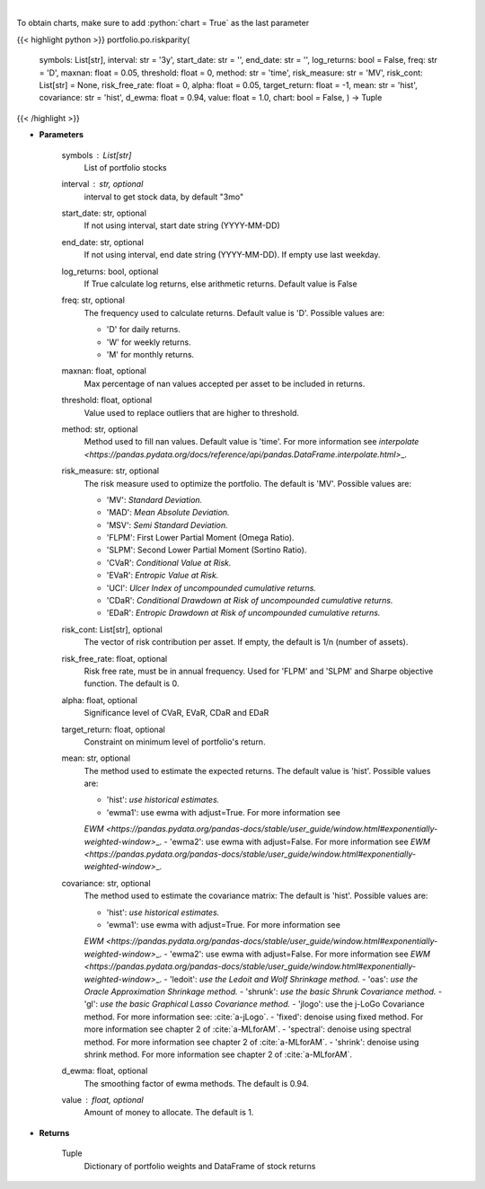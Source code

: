 .. role:: python(code)
    :language: python
    :class: highlight

|

.. raw:: html

    <h3>
    > Builds a risk parity portfolio using the risk budgeting approach
    </h3>

To obtain charts, make sure to add :python:`chart = True` as the last parameter

{{< highlight python >}}
portfolio.po.riskparity(
    symbols: List[str],
    interval: str = '3y',
    start\_date: str = '',
    end\_date: str = '',
    log\_returns: bool = False,
    freq: str = 'D',
    maxnan: float = 0.05,
    threshold: float = 0,
    method: str = 'time',
    risk\_measure: str = 'MV',
    risk\_cont: List[str] = None,
    risk\_free\_rate: float = 0,
    alpha: float = 0.05,
    target\_return: float = -1, mean: str = 'hist',
    covariance: str = 'hist',
    d\_ewma: float = 0.94,
    value: float = 1.0,
    chart: bool = False,
    ) -> Tuple
{{< /highlight >}}

* **Parameters**

    symbols : List[str]
        List of portfolio stocks
    interval : str, optional
        interval to get stock data, by default "3mo"
    start\_date: str, optional
        If not using interval, start date string (YYYY-MM-DD)
    end\_date: str, optional
        If not using interval, end date string (YYYY-MM-DD). If empty use last
        weekday.
    log\_returns: bool, optional
        If True calculate log returns, else arithmetic returns. Default value
        is False
    freq: str, optional
        The frequency used to calculate returns. Default value is 'D'. Possible
        values are:

        - 'D' for daily returns.
        - 'W' for weekly returns.
        - 'M' for monthly returns.

    maxnan: float, optional
        Max percentage of nan values accepted per asset to be included in
        returns.
    threshold: float, optional
        Value used to replace outliers that are higher to threshold.
    method: str, optional
        Method used to fill nan values. Default value is 'time'. For more information see
        `interpolate <https://pandas.pydata.org/docs/reference/api/pandas.DataFrame.interpolate.html>`\_.
    risk\_measure: str, optional
        The risk measure used to optimize the portfolio.
        The default is 'MV'. Possible values are:

        - 'MV': *Standard Deviation.*
        - 'MAD': *Mean Absolute Deviation.*
        - 'MSV': *Semi Standard Deviation.*
        - 'FLPM': First Lower Partial Moment (Omega Ratio).
        - 'SLPM': Second Lower Partial Moment (Sortino Ratio).
        - 'CVaR': *Conditional Value at Risk.*
        - 'EVaR': *Entropic Value at Risk.*
        - 'UCI': *Ulcer Index of uncompounded cumulative returns.*
        - 'CDaR': *Conditional Drawdown at Risk of uncompounded cumulative returns.*
        - 'EDaR': *Entropic Drawdown at Risk of uncompounded cumulative returns.*

    risk\_cont: List[str], optional
        The vector of risk contribution per asset. If empty, the default is
        1/n (number of assets).
    risk\_free\_rate: float, optional
        Risk free rate, must be in annual frequency. Used for
        'FLPM' and 'SLPM' and Sharpe objective function. The default is 0.
    alpha: float, optional
        Significance level of CVaR, EVaR, CDaR and EDaR
    target\_return: float, optional
        Constraint on minimum level of portfolio's return.
    mean: str, optional
        The method used to estimate the expected returns.
        The default value is 'hist'. Possible values are:

        - 'hist': *use historical estimates.*
        - 'ewma1': use ewma with adjust=True. For more information see
        `EWM <https://pandas.pydata.org/pandas-docs/stable/user\_guide/window.html#exponentially-weighted-window>`\_.
        - 'ewma2': use ewma with adjust=False. For more information see
        `EWM <https://pandas.pydata.org/pandas-docs/stable/user\_guide/window.html#exponentially-weighted-window>`\_.

    covariance: str, optional
        The method used to estimate the covariance matrix:
        The default is 'hist'. Possible values are:

        - 'hist': *use historical estimates.*
        - 'ewma1': use ewma with adjust=True. For more information see
        `EWM <https://pandas.pydata.org/pandas-docs/stable/user\_guide/window.html#exponentially-weighted-window>`\_.
        - 'ewma2': use ewma with adjust=False. For more information see
        `EWM <https://pandas.pydata.org/pandas-docs/stable/user\_guide/window.html#exponentially-weighted-window>`\_.
        - 'ledoit': *use the Ledoit and Wolf Shrinkage method.*
        - 'oas': *use the Oracle Approximation Shrinkage method.*
        - 'shrunk': *use the basic Shrunk Covariance method.*
        - 'gl': *use the basic Graphical Lasso Covariance method.*
        - 'jlogo': use the j-LoGo Covariance method. For more information see: :cite:`a-jLogo`.
        - 'fixed': denoise using fixed method. For more information see chapter 2 of :cite:`a-MLforAM`.
        - 'spectral': denoise using spectral method. For more information see chapter 2 of :cite:`a-MLforAM`.
        - 'shrink': denoise using shrink method. For more information see chapter 2 of :cite:`a-MLforAM`.

    d\_ewma: float, optional
        The smoothing factor of ewma methods.
        The default is 0.94.
    value : float, optional
        Amount of money to allocate. The default is 1.

    
* **Returns**

    Tuple
        Dictionary of portfolio weights and DataFrame of stock returns
    